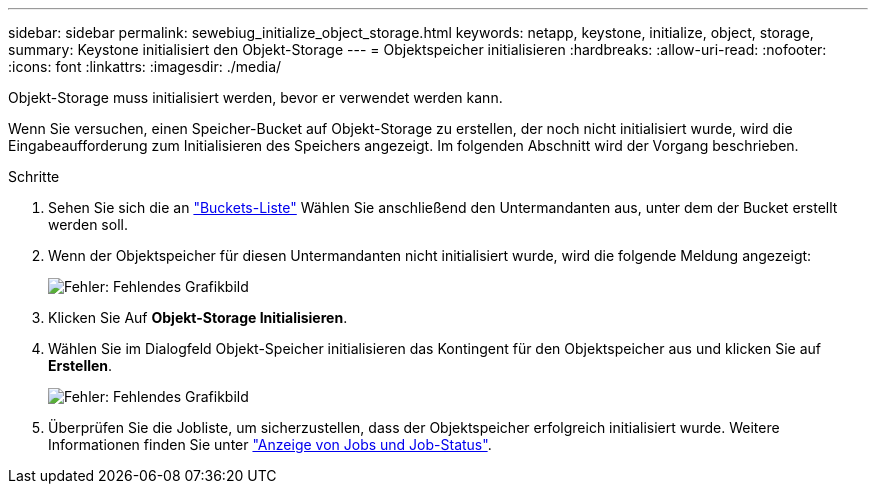 ---
sidebar: sidebar 
permalink: sewebiug_initialize_object_storage.html 
keywords: netapp, keystone, initialize, object, storage, 
summary: Keystone initialisiert den Objekt-Storage 
---
= Objektspeicher initialisieren
:hardbreaks:
:allow-uri-read: 
:nofooter: 
:icons: font
:linkattrs: 
:imagesdir: ./media/


[role="lead"]
Objekt-Storage muss initialisiert werden, bevor er verwendet werden kann.

Wenn Sie versuchen, einen Speicher-Bucket auf Objekt-Storage zu erstellen, der noch nicht initialisiert wurde, wird die Eingabeaufforderung zum Initialisieren des Speichers angezeigt. Im folgenden Abschnitt wird der Vorgang beschrieben.

.Schritte
. Sehen Sie sich die an link:sewebiug_view_buckets.html#view-buckets["Buckets-Liste"] Wählen Sie anschließend den Untermandanten aus, unter dem der Bucket erstellt werden soll.
. Wenn der Objektspeicher für diesen Untermandanten nicht initialisiert wurde, wird die folgende Meldung angezeigt:
+
image:sewebiug_image31.png["Fehler: Fehlendes Grafikbild"]

. Klicken Sie Auf *Objekt-Storage Initialisieren*.
. Wählen Sie im Dialogfeld Objekt-Speicher initialisieren das Kontingent für den Objektspeicher aus und klicken Sie auf *Erstellen*.
+
image:sewebiug_image32.png["Fehler: Fehlendes Grafikbild"]

. Überprüfen Sie die Jobliste, um sicherzustellen, dass der Objektspeicher erfolgreich initialisiert wurde. Weitere Informationen finden Sie unter link:sewebiug_netapp_service_engine_web_interface_overview.html#jobs-and-job-status-indicator["Anzeige von Jobs und Job-Status"].

